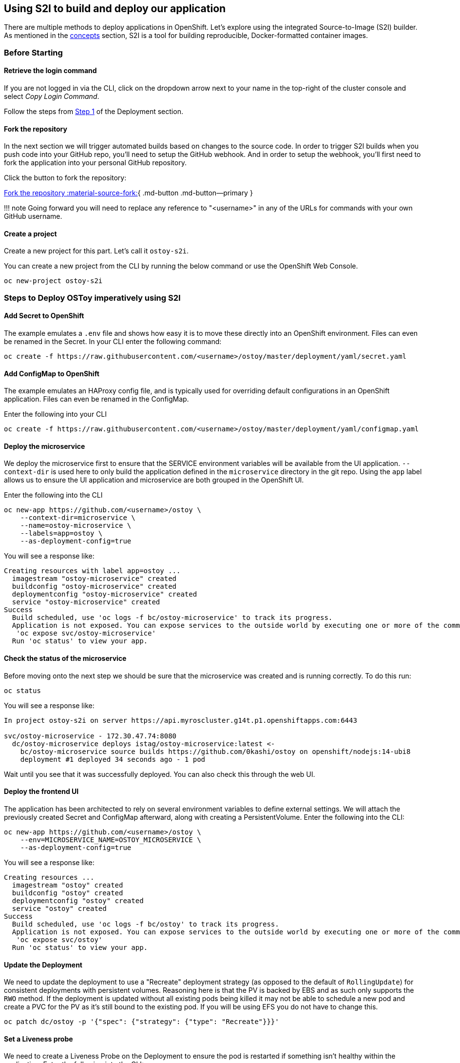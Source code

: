 == Using S2I to build and deploy our application

There are multiple methods to deploy applications in OpenShift.
Let's explore using the integrated Source-to-Image (S2I) builder.
As mentioned in the xref:2-concepts.adoc[concepts] section, S2I is a tool for building reproducible, Docker-formatted container images.

=== Before Starting

==== Retrieve the login command

If you are not logged in via the CLI, click on the dropdown arrow next to your name in the top-right of the cluster console and select _Copy Login Command_.

Follow the steps from link:4-deployment.md#1-retrieve-the-login-command[Step 1] of the Deployment section.

==== Fork the repository

In the next section we will trigger automated builds based on changes to the source code.
In order to trigger S2I builds when you push code into your GitHub repo, you'll need to setup the GitHub webhook.
And in order to setup the webhook, you'll first need to fork the application into your personal GitHub repository.

Click the button to fork the repository:

https://github.com/openshift-cs/ostoy/fork[Fork the repository :material-source-fork:]{ .md-button .md-button--primary }

!!!
note     Going forward you will need to replace any reference to "<username>" in any of the URLs for commands with your own GitHub username.

==== Create a project

Create a new project for this part.
Let's call it `ostoy-s2i`.

You can create a new project from the CLI by running the below command or use the OpenShift Web Console.

 oc new-project ostoy-s2i

=== Steps to Deploy OSToy imperatively using S2I

==== Add Secret to OpenShift

The example emulates a `.env` file and shows how easy it is to move these directly into an OpenShift environment.
Files can even be renamed in the Secret.
In your CLI enter the following command:

 oc create -f https://raw.githubusercontent.com/<username>/ostoy/master/deployment/yaml/secret.yaml

==== Add ConfigMap to OpenShift

The example emulates an HAProxy config file, and is typically used for overriding default configurations in an OpenShift application.
Files can even be renamed in the ConfigMap.

Enter the following into your CLI

 oc create -f https://raw.githubusercontent.com/<username>/ostoy/master/deployment/yaml/configmap.yaml

==== Deploy the microservice

We deploy the microservice first to ensure that the SERVICE environment variables will be available from the UI application.
`--context-dir` is used here to only build the application defined in the `microservice` directory in the git repo.
Using the `app` label allows us to ensure the UI application and microservice are both grouped in the OpenShift UI.

Enter the following into the CLI

 oc new-app https://github.com/<username>/ostoy \
     --context-dir=microservice \
     --name=ostoy-microservice \
     --labels=app=ostoy \
     --as-deployment-config=true

You will see a response like:

 Creating resources with label app=ostoy ...
   imagestream "ostoy-microservice" created
   buildconfig "ostoy-microservice" created
   deploymentconfig "ostoy-microservice" created
   service "ostoy-microservice" created
 Success
   Build scheduled, use 'oc logs -f bc/ostoy-microservice' to track its progress.
   Application is not exposed. You can expose services to the outside world by executing one or more of the commands below:
    'oc expose svc/ostoy-microservice'
   Run 'oc status' to view your app.

==== Check the status of the microservice

Before moving onto the next step we should be sure that the microservice was created and is running correctly.
To do this run:

 oc status

You will see a response like:

....
In project ostoy-s2i on server https://api.myroscluster.g14t.p1.openshiftapps.com:6443

svc/ostoy-microservice - 172.30.47.74:8080
  dc/ostoy-microservice deploys istag/ostoy-microservice:latest <-
    bc/ostoy-microservice source builds https://github.com/0kashi/ostoy on openshift/nodejs:14-ubi8
    deployment #1 deployed 34 seconds ago - 1 pod
....

Wait until you see that it was successfully deployed.
You can also check this through the web UI.

==== Deploy the frontend UI

The application has been architected to rely on several environment variables to define external settings.
We will attach the previously created Secret and ConfigMap afterward, along with creating a PersistentVolume.
Enter the following into the CLI:

 oc new-app https://github.com/<username>/ostoy \
     --env=MICROSERVICE_NAME=OSTOY_MICROSERVICE \
     --as-deployment-config=true

You will see a response like:

 Creating resources ...
   imagestream "ostoy" created
   buildconfig "ostoy" created
   deploymentconfig "ostoy" created
   service "ostoy" created
 Success
   Build scheduled, use 'oc logs -f bc/ostoy' to track its progress.
   Application is not exposed. You can expose services to the outside world by executing one or more of the commands below:
    'oc expose svc/ostoy'
   Run 'oc status' to view your app.

==== Update the Deployment

We need to update the deployment to use a "Recreate" deployment strategy (as opposed to the default of `RollingUpdate`) for consistent deployments with persistent volumes.
Reasoning here is that the PV is backed by EBS and as such only supports the `RWO` method.
If the deployment is updated without all existing pods being killed it may not be able to schedule a new pod and create a PVC for the PV as it's still bound to the existing pod.
If you will be using EFS you do not have to change this.

 oc patch dc/ostoy -p '{"spec": {"strategy": {"type": "Recreate"}}}'

==== Set a Liveness probe

We need to create a Liveness Probe on the Deployment to ensure the pod is restarted if something isn't healthy within the application.
Enter the following into the CLI:

 oc set probe dc/ostoy --liveness --get-url=http://:8080/health

==== Attach Secret, ConfigMap, and PersistentVolume to Deployment

We are using the default paths defined in the application, but these paths can be overridden in the application via environment variables

* Attach Secret

   oc set volume deploymentconfig ostoy --add \
     --secret-name=ostoy-secret \
     --mount-path=/var/secret

* Attach ConfigMap (using shorthand commands)

   oc set volume dc ostoy --add \
     --configmap-name=ostoy-config \
     -m /var/config

* Create and attach PersistentVolume

   oc set volume dc ostoy --add \
     --type=pvc \
     --claim-size=1G \
     -m /var/demo_files

==== Expose the UI application as an OpenShift Route

Using the included TLS wildcard certificates, we can easily deploy this as an HTTPS application

 oc create route edge --service=ostoy --insecure-policy=Redirect

==== Browse to your application

Enter the following into your CLI:

 python -m webbrowser "$(oc get route ostoy -o template --template='https://{{.spec.host}}')"

or you can get the route for the application by using `oc get route` and copy/paste the route into your browser
